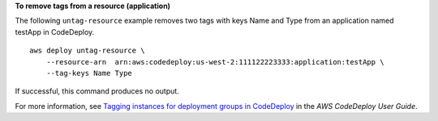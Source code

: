 **To remove tags from a resource (application)**

The following ``untag-resource`` example removes two tags with keys Name and Type from an application named testApp in CodeDeploy. ::

    aws deploy untag-resource \
        --resource-arn  arn:aws:codedeploy:us-west-2:111122223333:application:testApp \
        --tag-keys Name Type

If successful, this command produces no output.

For more information, see `Tagging instances for deployment groups in CodeDeploy <https://docs.aws.amazon.com/codedeploy/latest/userguide/instances-tagging.html>`__ in the *AWS CodeDeploy User Guide*.
